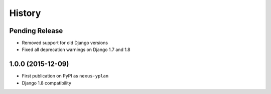 .. :changelog:

History
=======

Pending Release
---------------

* Removed support for old Django versions
* Fixed all deprecation warnings on Django 1.7 and 1.8

1.0.0 (2015-12-09)
------------------

* First publication on PyPI as ``nexus-yplan``
* Django 1.8 compatibility
